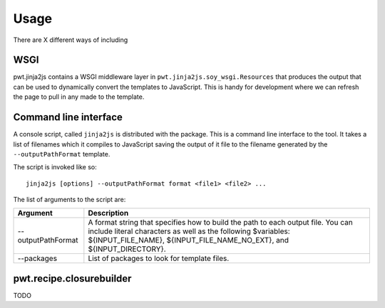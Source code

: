 Usage
+++++

There are X different ways of including 


WSGI
====

pwt.jinja2js contains a WSGI middleware layer in
``pwt.jinja2js.soy_wsgi.Resources`` that produces the output that can be used
to dynamically convert the templates to JavaScript. This is handy for
development where we can refresh the page to pull in any made to the template.


Command line interface
======================

A console script, called ``jinja2js`` is distributed with the package. This is
a command line interface to the tool. It takes a list of filenames which it
compiles to JavaScript saving the output of it file to the filename generated
by the ``--outputPathFormat`` template.

The script is invoked like so::

    jinja2js [options] --outputPathFormat format <file1> <file2> ...

The list of arguments to the script are:

+--------------------+----------------------------------------------------+
| Argument           | Description                                        |
+====================+====================================================+
| --outputPathFormat | A format string that specifies how to build the    |
|                    | path to each output file. You can include literal  |
|                    | characters as well as the following $variables:    |
|                    | ${INPUT_FILE_NAME}, ${INPUT_FILE_NAME_NO_EXT}, and |
|                    | ${INPUT_DIRECTORY}.                                |
+--------------------+----------------------------------------------------+
| --packages         | List of packages to look for template files.       |
+--------------------+----------------------------------------------------+


pwt.recipe.closurebuilder
=========================

TODO
